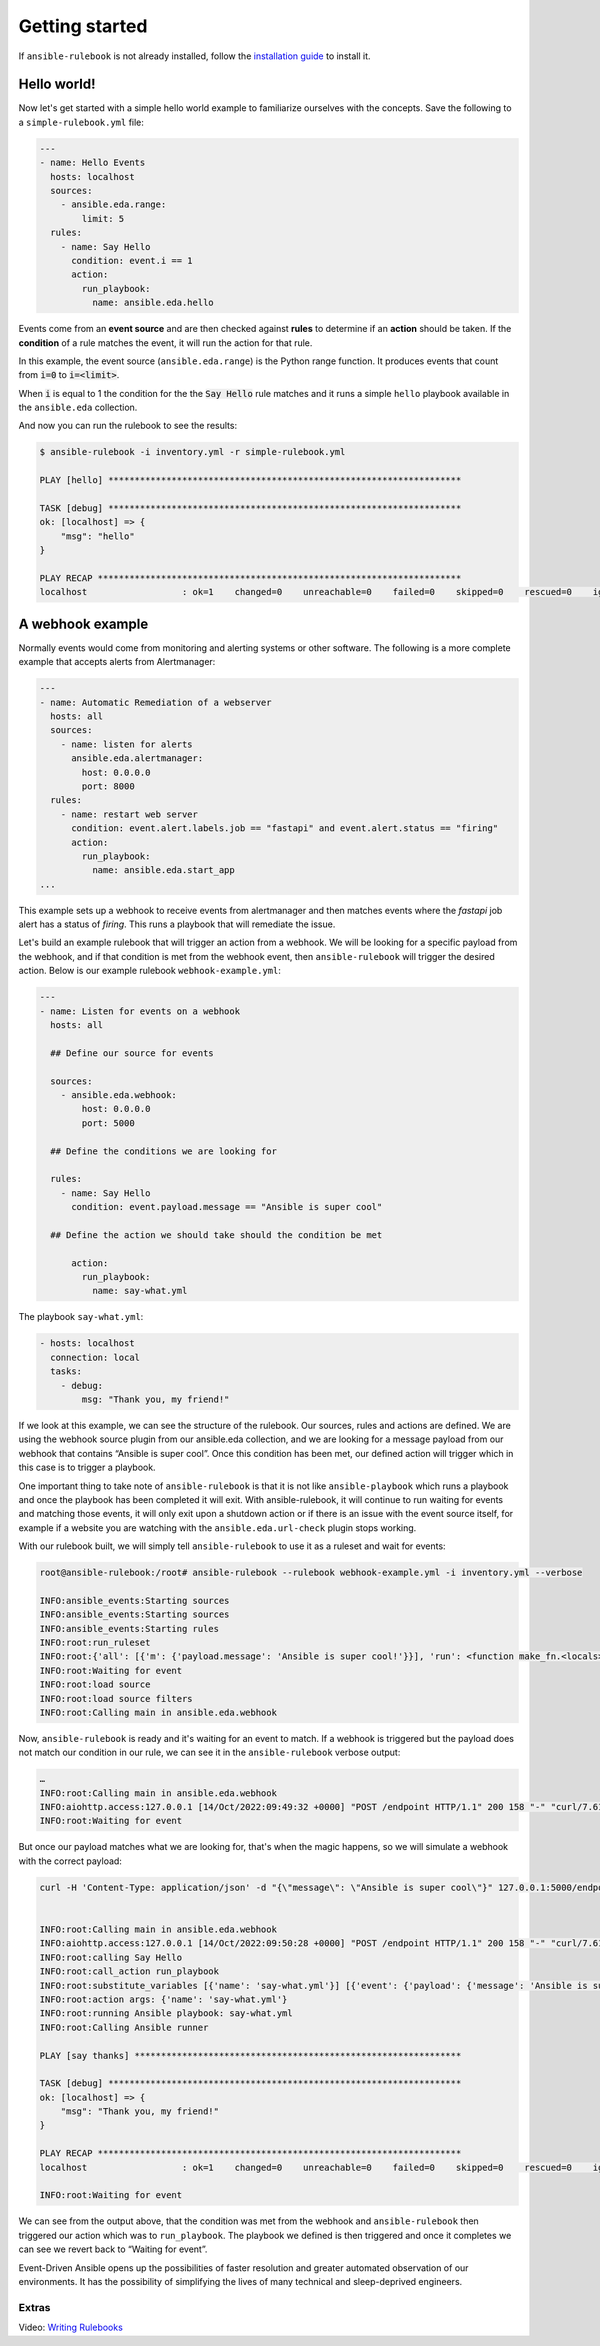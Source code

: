 ===============
Getting started
===============

If ``ansible-rulebook`` is not already installed, follow the `installation guide <installation.html>`_ to install it.

Hello world!
============

Now let's get started with a simple hello world example to familiarize ourselves with the concepts. Save the
following to a ``simple-rulebook.yml`` file:

.. code-block:: yaml

    ---
    - name: Hello Events
      hosts: localhost
      sources:
        - ansible.eda.range:
            limit: 5
      rules:
        - name: Say Hello
          condition: event.i == 1
          action:
            run_playbook:
              name: ansible.eda.hello


Events come from an **event source** and are then checked against **rules** to determine if an **action** should
be taken. If the **condition** of a rule matches the event, it will run the action for that rule.

In this example, the event source (``ansible.eda.range``) is the Python range function.  It produces events that count from
:code:`i=0` to :code:`i=<limit>`.

When :code:`i` is equal to 1 the condition for the the :code:`Say Hello` rule matches and it runs a simple 
``hello`` playbook available in the ``ansible.eda`` collection.


And now you can run the rulebook to see the results:

.. code-block:: shell

  $ ansible-rulebook -i inventory.yml -r simple-rulebook.yml 

  PLAY [hello] *******************************************************************

  TASK [debug] *******************************************************************
  ok: [localhost] => {
      "msg": "hello"
  }

  PLAY RECAP *********************************************************************
  localhost                  : ok=1    changed=0    unreachable=0    failed=0    skipped=0    rescued=0    ignored=0   


A webhook example
=================

Normally events would come from monitoring and alerting systems or other software. The following
is a more complete example that accepts alerts from Alertmanager:

.. code-block:: yaml


    ---
    - name: Automatic Remediation of a webserver
      hosts: all
      sources:
        - name: listen for alerts
          ansible.eda.alertmanager:
            host: 0.0.0.0
            port: 8000
      rules:
        - name: restart web server
          condition: event.alert.labels.job == "fastapi" and event.alert.status == "firing"
          action:
            run_playbook:
              name: ansible.eda.start_app
    ...


This example sets up a webhook to receive events from alertmanager and then matches events
where the `fastapi` job alert has a status of `firing`.  This runs a playbook that will
remediate the issue.


Let's build an example rulebook that will trigger an action from a
webhook. We will be looking for a specific payload from the webhook, and
if that condition is met from the webhook event, then ``ansible-rulebook``
will trigger the desired action. Below is our example rulebook ``webhook-example.yml``:

.. code-block:: yaml

   ---
   - name: Listen for events on a webhook
     hosts: all

     ## Define our source for events

     sources:
       - ansible.eda.webhook:
           host: 0.0.0.0
           port: 5000

     ## Define the conditions we are looking for

     rules:
       - name: Say Hello
         condition: event.payload.message == "Ansible is super cool"

     ## Define the action we should take should the condition be met

         action:
           run_playbook:
             name: say-what.yml

The playbook ``say-what.yml``:

.. code-block:: yaml

   - hosts: localhost
     connection: local
     tasks:
       - debug:
           msg: "Thank you, my friend!"

If we look at this example, we can see the structure of the rulebook.
Our sources, rules and actions are defined. We are using the webhook
source plugin from our ansible.eda collection, and we are looking for a
message payload from our webhook that contains “Ansible is super cool”.
Once this condition has been met, our defined action will trigger which
in this case is to trigger a playbook.

One important thing to take note of ``ansible-rulebook`` is that it is not
like ``ansible-playbook`` which runs a playbook and once the playbook has
been completed it will exit. With ansible-rulebook, it will continue to
run waiting for events and matching those events, it will only exit upon
a shutdown action or if there is an issue with the event source itself,
for example if a website you are watching with the ``ansible.eda.url-check`` plugin
stops working.

With our rulebook built, we will simply tell ``ansible-rulebook`` to use it
as a ruleset and wait for events:

.. code-block:: shell

   root@ansible-rulebook:/root# ansible-rulebook --rulebook webhook-example.yml -i inventory.yml --verbose

   INFO:ansible_events:Starting sources
   INFO:ansible_events:Starting sources
   INFO:ansible_events:Starting rules
   INFO:root:run_ruleset
   INFO:root:{'all': [{'m': {'payload.message': 'Ansible is super cool!'}}], 'run': <function make_fn.<locals>.fn at 0x7ff962418040>}
   INFO:root:Waiting for event
   INFO:root:load source
   INFO:root:load source filters
   INFO:root:Calling main in ansible.eda.webhook

Now, ``ansible-rulebook`` is ready and it's waiting for an event to match.
If a webhook is triggered but the payload does not match our condition
in our rule, we can see it in the ``ansible-rulebook`` verbose output:

.. code-block:: shell

   …
   INFO:root:Calling main in ansible.eda.webhook
   INFO:aiohttp.access:127.0.0.1 [14/Oct/2022:09:49:32 +0000] "POST /endpoint HTTP/1.1" 200 158 "-" "curl/7.61.1"
   INFO:root:Waiting for event

But once our payload matches what we are looking for, that's when the
magic happens, so we will simulate a webhook with the correct payload:

.. code-block:: shell

   curl -H 'Content-Type: application/json' -d "{\"message\": \"Ansible is super cool\"}" 127.0.0.1:5000/endpoint


   INFO:root:Calling main in ansible.eda.webhook
   INFO:aiohttp.access:127.0.0.1 [14/Oct/2022:09:50:28 +0000] "POST /endpoint HTTP/1.1" 200 158 "-" "curl/7.61.1"
   INFO:root:calling Say Hello
   INFO:root:call_action run_playbook
   INFO:root:substitute_variables [{'name': 'say-what.yml'}] [{'event': {'payload': {'message': 'Ansible is super cool'}, 'meta': {'endpoint': 'endpoint', 'headers': {'Host': '127.0.0.1:5000', 'User-Agent': 'curl/7.61.1', 'Accept': '*/*', 'Content-Type': 'application/json', 'Content-Length': '36'}}}, 'fact': {'payload': {'message': 'Ansible is super cool'}, 'meta': {'endpoint': 'endpoint', 'headers': {'Host': '127.0.0.1:5000', 'User-Agent': 'curl/7.61.1', 'Accept': '*/*', 'Content-Type': 'application/json', 'Content-Length': '36'}}}}]
   INFO:root:action args: {'name': 'say-what.yml'}
   INFO:root:running Ansible playbook: say-what.yml
   INFO:root:Calling Ansible runner

   PLAY [say thanks] **************************************************************

   TASK [debug] *******************************************************************
   ok: [localhost] => {
       "msg": "Thank you, my friend!"
   }

   PLAY RECAP *********************************************************************
   localhost                  : ok=1    changed=0    unreachable=0    failed=0    skipped=0    rescued=0    ignored=0

   INFO:root:Waiting for event

We can see from the output above, that the condition was met from the
webhook and ``ansible-rulebook`` then triggered our action which was to
``run_playbook``. The playbook we defined is then triggered and once it
completes we can see we revert back to “Waiting for event”.

Event-Driven Ansible opens up the possibilities of faster resolution and
greater automated observation of our environments. It has the
possibility of simplifying the lives of many technical and
sleep-deprived engineers.


Extras
------

Video: `Writing Rulebooks <https://www.youtube.com/watch?v=PtevBKX1SYI>`__
